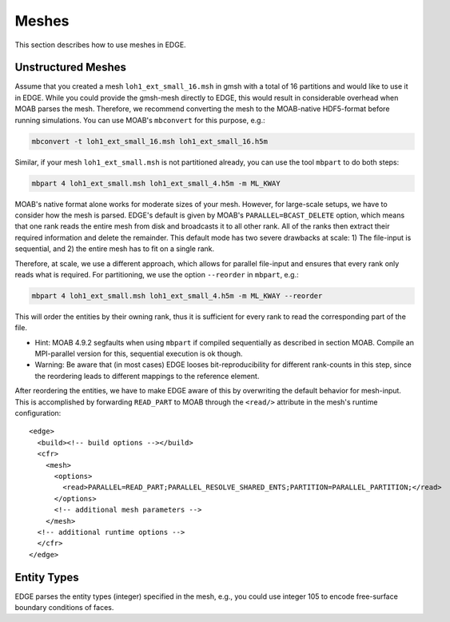 Meshes
======
This section describes how to use meshes in EDGE.

Unstructured Meshes
-------------------
Assume that you created a mesh ``loh1_ext_small_16.msh`` in gmsh with a total of 16 partitions and would like to use it in EDGE.
While you could provide the gmsh-mesh directly to EDGE, this would result in considerable overhead when MOAB parses the mesh.
Therefore, we recommend converting the mesh to the MOAB-native HDF5-format before running simulations.
You can use MOAB's ``mbconvert`` for this purpose, e.g.:

.. code-block:: bash

  mbconvert -t loh1_ext_small_16.msh loh1_ext_small_16.h5m

Similar, if your mesh ``loh1_ext_small.msh`` is not partitioned already, you can use the tool ``mbpart`` to do both steps:

.. code-block:: bash

  mbpart 4 loh1_ext_small.msh loh1_ext_small_4.h5m -m ML_KWAY

MOAB's native format alone works for moderate sizes of your mesh.
However, for large-scale setups, we have to consider how the mesh is parsed.
EDGE's default is given by MOAB's ``PARALLEL=BCAST_DELETE`` option, which means that one rank reads the entire mesh from disk and broadcasts it to all other rank.
All of the ranks then extract their required information and delete the remainder.
This default mode has two severe drawbacks at scale: 1) The file-input is sequential, and 2) the entire mesh has to fit on a single rank.

Therefore, at scale, we use a different approach, which allows for parallel file-input and ensures that every rank only reads what is required.
For partitioning, we use the option ``--reorder`` in ``mbpart``, e.g.:

.. code-block:: bash

  mbpart 4 loh1_ext_small.msh loh1_ext_small_4.h5m -m ML_KWAY --reorder

This will order the entities by their owning rank, thus it is sufficient for every rank to read the corresponding part of the file.

* Hint: MOAB 4.9.2 segfaults when using ``mbpart`` if compiled sequentially as described in section MOAB. Compile an MPI-parallel version for this, sequential execution is ok though.
* Warning: Be aware that (in most cases) EDGE looses bit-reproducibility for different rank-counts in this step, since the reordering leads to different mappings to the reference element.

After reordering the entities, we have to make EDGE aware of this by overwriting the default behavior for mesh-input.
This is accomplished by forwarding ``READ_PART`` to MOAB through the ``<read/>`` attribute in the mesh's runtime configuration:

::

  <edge>
    <build><!-- build options --></build>
    <cfr>
      <mesh>
        <options>
          <read>PARALLEL=READ_PART;PARALLEL_RESOLVE_SHARED_ENTS;PARTITION=PARALLEL_PARTITION;</read>
        </options>
        <!-- additional mesh parameters -->
      </mesh>
    <!-- additional runtime options -->
    </cfr>
  </edge>

Entity Types
------------
EDGE parses the entity types (integer) specified in the mesh, e.g., you could use integer 105 to encode free-surface boundary conditions of faces.
